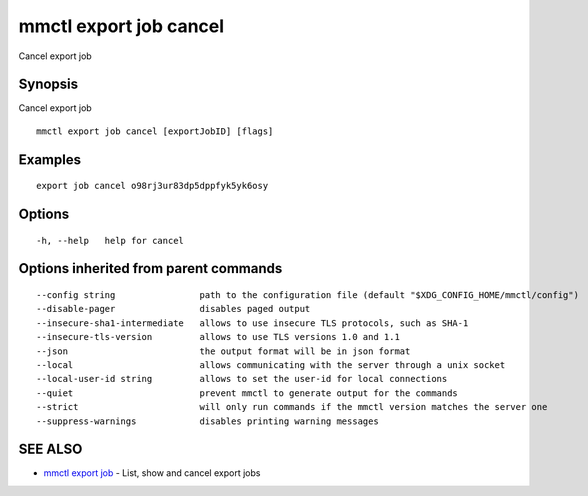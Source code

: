 .. _mmctl_export_job_cancel:

mmctl export job cancel
-----------------------

Cancel export job

Synopsis
~~~~~~~~


Cancel export job

::

  mmctl export job cancel [exportJobID] [flags]

Examples
~~~~~~~~

::

    export job cancel o98rj3ur83dp5dppfyk5yk6osy

Options
~~~~~~~

::

  -h, --help   help for cancel

Options inherited from parent commands
~~~~~~~~~~~~~~~~~~~~~~~~~~~~~~~~~~~~~~

::

      --config string                path to the configuration file (default "$XDG_CONFIG_HOME/mmctl/config")
      --disable-pager                disables paged output
      --insecure-sha1-intermediate   allows to use insecure TLS protocols, such as SHA-1
      --insecure-tls-version         allows to use TLS versions 1.0 and 1.1
      --json                         the output format will be in json format
      --local                        allows communicating with the server through a unix socket
      --local-user-id string         allows to set the user-id for local connections
      --quiet                        prevent mmctl to generate output for the commands
      --strict                       will only run commands if the mmctl version matches the server one
      --suppress-warnings            disables printing warning messages

SEE ALSO
~~~~~~~~

* `mmctl export job <mmctl_export_job.rst>`_ 	 - List, show and cancel export jobs

